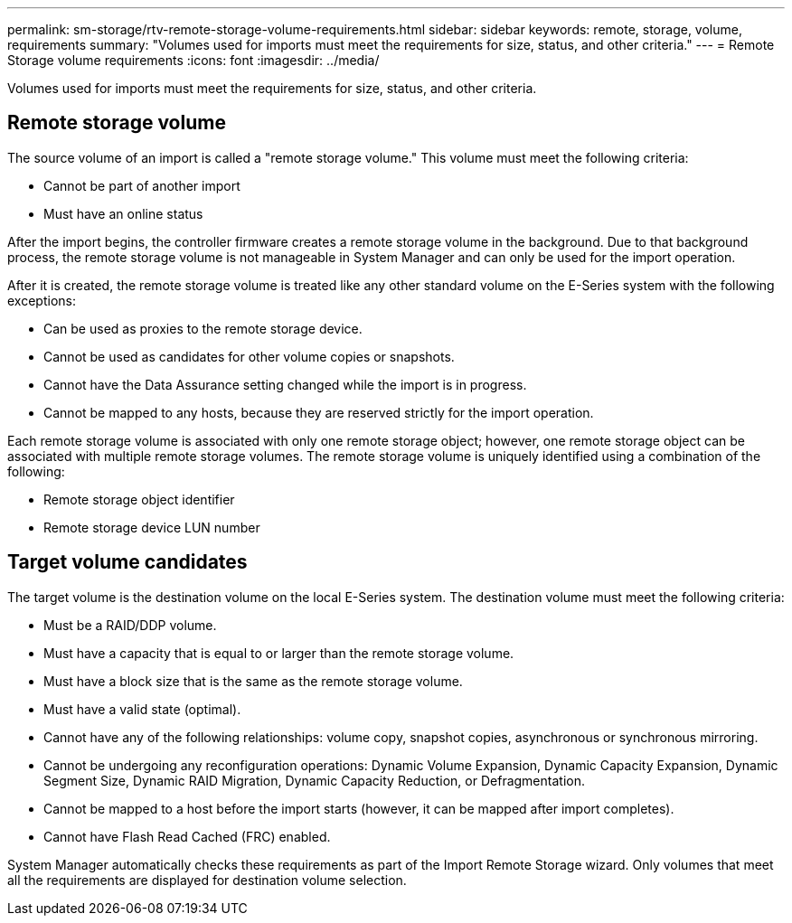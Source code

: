 ---
permalink: sm-storage/rtv-remote-storage-volume-requirements.html
sidebar: sidebar
keywords: remote, storage, volume, requirements
summary: "Volumes used for imports must meet the requirements for size, status, and other criteria."
---
= Remote Storage volume requirements
:icons: font
:imagesdir: ../media/

[.lead]
Volumes used for imports must meet the requirements for size, status, and other criteria.

== Remote storage volume

The source volume of an import is called a "remote storage volume." This volume must meet the following criteria:

* Cannot be part of another import
* Must have an online status

After the import begins, the controller firmware creates a remote storage volume in the background. Due to that background process, the remote storage volume is not manageable in System Manager and can only be used for the import operation.

After it is created, the remote storage volume is treated like any other standard volume on the E-Series system with the following exceptions:

* Can be used as proxies to the remote storage device.
* Cannot be used as candidates for other volume copies or snapshots.
* Cannot have the Data Assurance setting changed while the import is in progress.
* Cannot be mapped to any hosts, because they are reserved strictly for the import operation.

Each remote storage volume is associated with only one remote storage object; however, one remote storage object can be associated with multiple remote storage volumes. The remote storage volume is uniquely identified using a combination of the following:

* Remote storage object identifier
* Remote storage device LUN number

== Target volume candidates

The target volume is the destination volume on the local E-Series system. The destination volume must meet the following criteria:

* Must be a RAID/DDP volume.
* Must have a capacity that is equal to or larger than the remote storage volume.
* Must have a block size that is the same as the remote storage volume.
* Must have a valid state (optimal).
* Cannot have any of the following relationships: volume copy, snapshot copies, asynchronous or synchronous mirroring.
* Cannot be undergoing any reconfiguration operations: Dynamic Volume Expansion, Dynamic Capacity Expansion, Dynamic Segment Size, Dynamic RAID Migration, Dynamic Capacity Reduction, or Defragmentation.
* Cannot be mapped to a host before the import starts (however, it can be mapped after import completes).
* Cannot have Flash Read Cached (FRC) enabled.

System Manager automatically checks these requirements as part of the Import Remote Storage wizard. Only volumes that meet all the requirements are displayed for destination volume selection.
